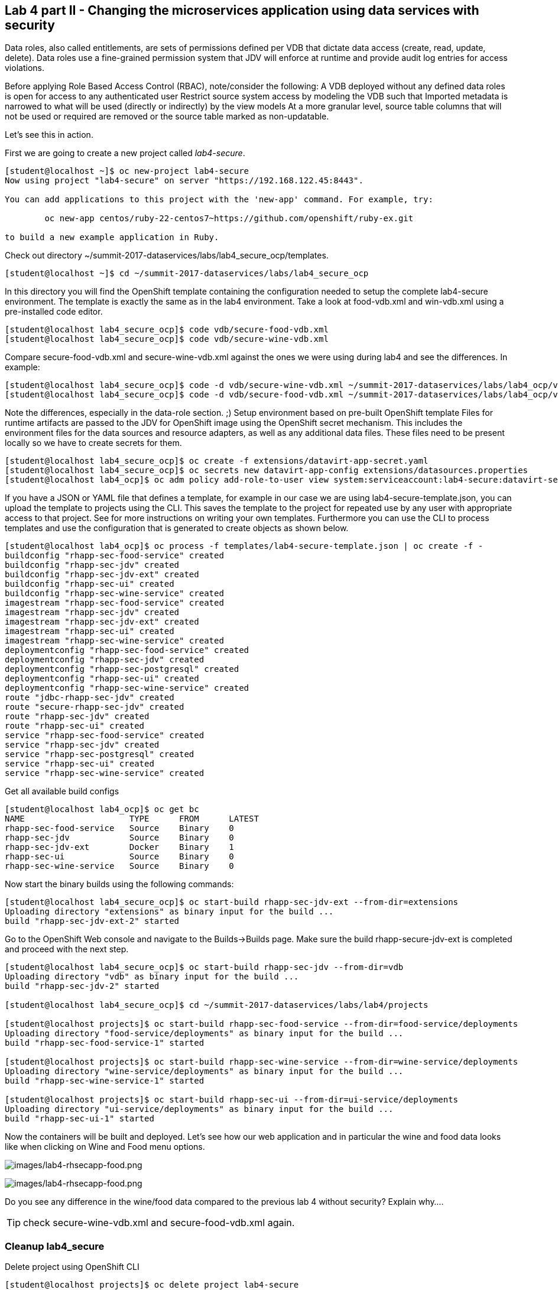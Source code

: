 == Lab 4 part II - Changing the microservices application using data services with security

Data roles, also called entitlements, are sets of permissions defined per VDB that dictate data access (create, read, update, delete). Data roles use a fine-grained permission system that JDV will enforce at runtime and provide audit log entries for access violations.

Before applying Role Based Access Control (RBAC), note/consider the following:
A VDB deployed without any defined data roles is open for access to any authenticated user
Restrict source system access by modeling the VDB such that
Imported metadata is narrowed to what will be used (directly or indirectly) by the view models
At a more granular level, source table columns that will not be used or required are removed or the source table marked as non-updatable.

Let’s see this in action.

First we are going to create a new project called _lab4-secure_.

[source,bash]
----
[student@localhost ~]$ oc new-project lab4-secure
Now using project "lab4-secure" on server "https://192.168.122.45:8443".

You can add applications to this project with the 'new-app' command. For example, try:

	oc new-app centos/ruby-22-centos7~https://github.com/openshift/ruby-ex.git

to build a new example application in Ruby.
----

Check out directory ~/summit-2017-dataservices/labs/lab4_secure_ocp/templates.

[source,bash]
----
[student@localhost ~]$ cd ~/summit-2017-dataservices/labs/lab4_secure_ocp
----

In this directory you will find the OpenShift template containing the configuration needed to setup the complete lab4-secure environment. The template is exactly the same as in the lab4 environment. Take a look at food-vdb.xml and win-vdb.xml using a pre-installed code editor.

[source,bash]
----
[student@localhost lab4_secure_ocp]$ code vdb/secure-food-vdb.xml
[student@localhost lab4_secure_ocp]$ code vdb/secure-wine-vdb.xml
----

Compare secure-food-vdb.xml and secure-wine-vdb.xml against the ones we were using during lab4 and see the differences. In example:

[source,bash]
----
[student@localhost lab4_secure_ocp]$ code -d vdb/secure-wine-vdb.xml ~/summit-2017-dataservices/labs/lab4_ocp/vdb/wine-vdb.xml
[student@localhost lab4_secure_ocp]$ code -d vdb/secure-food-vdb.xml ~/summit-2017-dataservices/labs/lab4_ocp/vdb/food-vdb.xml
----

Note the differences, especially in the data-role section. ;)
Setup environment based on pre-built OpenShift template
Files for runtime artifacts are passed to the JDV for OpenShift image using the OpenShift secret mechanism. This includes the environment files for the data sources and resource adapters, as well as any additional data files. These files need to be present locally so we have to create secrets for them.

[source,bash]
----
[student@localhost lab4_secure_ocp]$ oc create -f extensions/datavirt-app-secret.yaml
[student@localhost lab4_secure_ocp]$ oc secrets new datavirt-app-config extensions/datasources.properties
[student@localhost lab4_ocp]$ oc adm policy add-role-to-user view system:serviceaccount:lab4-secure:datavirt-service-account
----

If you have a JSON or YAML file that defines a template, for example in our case we are using lab4-secure-template.json, you can upload the template to projects using the CLI. This saves the template to the project for repeated use by any user with appropriate access to that project. See for more instructions on writing your own templates. Furthermore you can use the CLI to process templates and use the configuration that is generated to create objects as shown below.

[source,bash]
----
[student@localhost lab4_ocp]$ oc process -f templates/lab4-secure-template.json | oc create -f -
buildconfig "rhapp-sec-food-service" created
buildconfig "rhapp-sec-jdv" created
buildconfig "rhapp-sec-jdv-ext" created
buildconfig "rhapp-sec-ui" created
buildconfig "rhapp-sec-wine-service" created
imagestream "rhapp-sec-food-service" created
imagestream "rhapp-sec-jdv" created
imagestream "rhapp-sec-jdv-ext" created
imagestream "rhapp-sec-ui" created
imagestream "rhapp-sec-wine-service" created
deploymentconfig "rhapp-sec-food-service" created
deploymentconfig "rhapp-sec-jdv" created
deploymentconfig "rhapp-sec-postgresql" created
deploymentconfig "rhapp-sec-ui" created
deploymentconfig "rhapp-sec-wine-service" created
route "jdbc-rhapp-sec-jdv" created
route "secure-rhapp-sec-jdv" created
route "rhapp-sec-jdv" created
route "rhapp-sec-ui" created
service "rhapp-sec-food-service" created
service "rhapp-sec-jdv" created
service "rhapp-sec-postgresql" created
service "rhapp-sec-ui" created
service "rhapp-sec-wine-service" created
----


Get all available build configs

[source,bash]
----
[student@localhost lab4_ocp]$ oc get bc
NAME                     TYPE      FROM      LATEST
rhapp-sec-food-service   Source    Binary    0
rhapp-sec-jdv            Source    Binary    0
rhapp-sec-jdv-ext        Docker    Binary    1
rhapp-sec-ui             Source    Binary    0
rhapp-sec-wine-service   Source    Binary    0
----

Now start the binary builds using the following commands:

[source,bash]
----
[student@localhost lab4_secure_ocp]$ oc start-build rhapp-sec-jdv-ext --from-dir=extensions
Uploading directory "extensions" as binary input for the build ...
build "rhapp-sec-jdv-ext-2" started
----

Go to the OpenShift Web console and navigate to the Builds→Builds page. Make sure the build rhapp-secure-jdv-ext is completed and proceed with the next step.

[source,bash]
----
[student@localhost lab4_secure_ocp]$ oc start-build rhapp-sec-jdv --from-dir=vdb
Uploading directory "vdb" as binary input for the build ...
build "rhapp-sec-jdv-2" started

[student@localhost lab4_secure_ocp]$ cd ~/summit-2017-dataservices/labs/lab4/projects

[student@localhost projects]$ oc start-build rhapp-sec-food-service --from-dir=food-service/deployments
Uploading directory "food-service/deployments" as binary input for the build ...
build "rhapp-sec-food-service-1" started

[student@localhost projects]$ oc start-build rhapp-sec-wine-service --from-dir=wine-service/deployments
Uploading directory "wine-service/deployments" as binary input for the build ...
build "rhapp-sec-wine-service-1" started

[student@localhost projects]$ oc start-build rhapp-sec-ui --from-dir=ui-service/deployments
Uploading directory "ui-service/deployments" as binary input for the build ...
build "rhapp-sec-ui-1" started
----

Now the containers will be built and deployed. Let’s see how our web application and in particular the wine and food data looks like when clicking on Wine and Food menu options.

image:images/lab4-rhsecapp-food.png[images/lab4-rhsecapp-food.png]

image:images/lab4-rhsecapp-food.png[images/lab4-rhsecapp-food.png]

Do you see any difference in the wine/food data compared to  the previous lab 4 without security?  
Explain why…. 

TIP: check secure-wine-vdb.xml and secure-food-vdb.xml again.

=== Cleanup lab4_secure

Delete project using OpenShift CLI

[source,bash]
----
[student@localhost projects]$ oc delete project lab4-secure
----

Remove the docker images
To remove the created docker images during this lab you can do 

[source,bash]
----
[student@localhost projects]$ docker images | grep rhapp-sec
REPOSITORY                                                                 	TAG             	IMAGE ID        	CREATED         	SIZE
172.30.1.1:5000/lab4-secure/rhapp-sec-wine-service                           latest              6b3908837766        About an hour ago   884.7 MB
172.30.1.1:5000/lab4-secure/rhapp-sec-food-service                           latest              0a774c1c21ed        About an hour ago   889.6 MB
172.30.1.1:5000/lab4-secure/rhapp-sec-ui                                     latest              09ec00b02d1c        About an hour ago   775.6 MB
172.30.1.1:5000/lab4-secure/rhapp-sec-jdv                                    latest              d0c414c5c4cf        About an hour ago   972.7 MB
172.30.1.1:5000/lab4-secure/rhapp-sec-jdv                                    <none>              1f9933bb9eb8        About an hour ago   972.7 MB
172.30.1.1:5000/lab4-secure/rhapp-sec-jdv-ext                                latest              ff5776835b2b        About an hour ago   972.7 MB
----

You can remove the image one by one using:

[source,bash]
----
[student@localhost projects]$ docker rmi <image id>
----

For you convenience we have a script called rmlab4secure available which removes all images with rhapp in the name:

[source,bash]
----
[student@localhost projects]$ rmlab4-sec
----

==== Congratulations, you’ve finished all labs!!!!! 

In this year’s Summit lab you have learnt how to expose data as services in a microservice architecture using Red Hat JBoss Data Virtualization running on Red Hat OpenShift Container Platform. Got exited, see below for a list of useful resource to get even more excited. Enjoy your further stay at Red Hat Summit 2017. 
